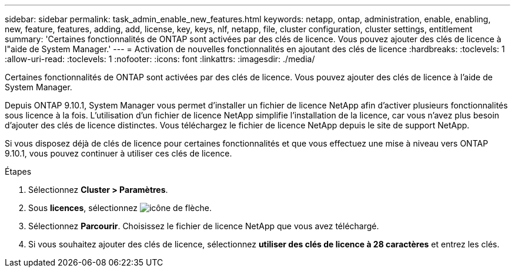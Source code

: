 ---
sidebar: sidebar 
permalink: task_admin_enable_new_features.html 
keywords: netapp, ontap, administration, enable, enabling, new, feature, features, adding, add, license, key, keys, nlf, netapp, file, cluster configuration, cluster settings, entitlement 
summary: 'Certaines fonctionnalités de ONTAP sont activées par des clés de licence. Vous pouvez ajouter des clés de licence à l"aide de System Manager.' 
---
= Activation de nouvelles fonctionnalités en ajoutant des clés de licence
:hardbreaks:
:toclevels: 1
:allow-uri-read: 
:toclevels: 1
:nofooter: 
:icons: font
:linkattrs: 
:imagesdir: ./media/


[role="lead"]
Certaines fonctionnalités de ONTAP sont activées par des clés de licence. Vous pouvez ajouter des clés de licence à l'aide de System Manager.

Depuis ONTAP 9.10.1, System Manager vous permet d'installer un fichier de licence NetApp afin d'activer plusieurs fonctionnalités sous licence à la fois. L'utilisation d'un fichier de licence NetApp simplifie l'installation de la licence, car vous n'avez plus besoin d'ajouter des clés de licence distinctes. Vous téléchargez le fichier de licence NetApp depuis le site de support NetApp.

Si vous disposez déjà de clés de licence pour certaines fonctionnalités et que vous effectuez une mise à niveau vers ONTAP 9.10.1, vous pouvez continuer à utiliser ces clés de licence.

.Étapes
. Sélectionnez *Cluster > Paramètres*.
. Sous *licences*, sélectionnez image:icon_arrow.gif["icône de flèche"].
. Sélectionnez *Parcourir*. Choisissez le fichier de licence NetApp que vous avez téléchargé.
. Si vous souhaitez ajouter des clés de licence, sélectionnez *utiliser des clés de licence à 28 caractères* et entrez les clés.


